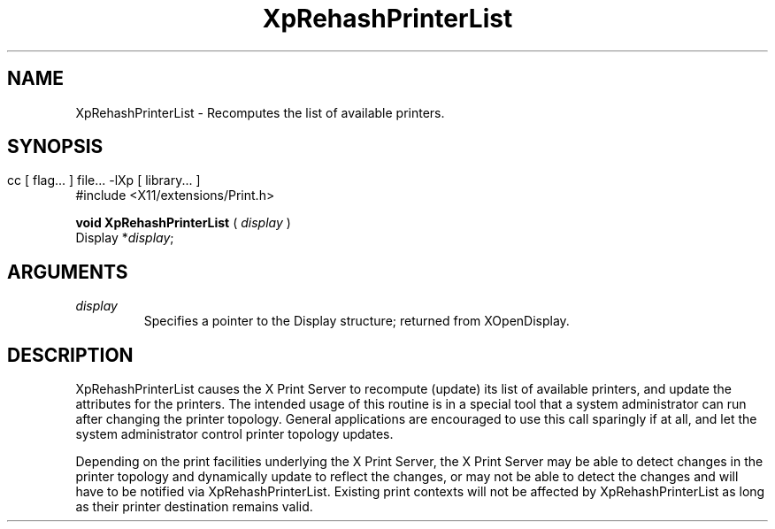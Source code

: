 .\"
.\" Copyright 1996 Hewlett-Packard Company
.\" Copyright 1996 International Business Machines Corp.
.\" Copyright 1996, 1999, 2004 Sun Microsystems, Inc.
.\" Copyright 1996 Novell, Inc.
.\" Copyright 1996 Digital Equipment Corp.
.\" Copyright 1996 Fujitsu Limited
.\" Copyright 1996 Hitachi, Ltd.
.\" Copyright 1996 X Consortium, Inc.
.\" 
.\" Permission is hereby granted, free of charge, to any person obtaining a 
.\" copy of this software and associated documentation files (the "Software"),
.\" to deal in the Software without restriction, including without limitation 
.\" the rights to use, copy, modify, merge, publish, distribute,
.\" sublicense, and/or sell copies of the Software, and to permit persons
.\" to whom the Software is furnished to do so, subject to the following
.\" conditions:
.\" 
.\" The above copyright notice and this permission notice shall be
.\" included in all copies or substantial portions of the Software.
.\" 
.\" THE SOFTWARE IS PROVIDED "AS IS", WITHOUT WARRANTY OF ANY KIND,
.\" EXPRESS OR IMPLIED, INCLUDING BUT NOT LIMITED TO THE WARRANTIES OF
.\" MERCHANTABILITY, FITNESS FOR A PARTICULAR PURPOSE AND NONINFRINGEMENT.
.\" IN NO EVENT SHALL THE COPYRIGHT HOLDERS BE LIABLE FOR ANY CLAIM,
.\" DAMAGES OR OTHER LIABILITY, WHETHER IN AN ACTION OF CONTRACT, TORT OR
.\" OTHERWISE, ARISING FROM, OUT OF OR IN CONNECTION WITH THE SOFTWARE OR
.\" THE USE OR OTHER DEALINGS IN THE SOFTWARE.
.\" 
.\" Except as contained in this notice, the names of the copyright holders
.\" shall not be used in advertising or otherwise to promote the sale, use
.\" or other dealings in this Software without prior written authorization
.\" from said copyright holders.
.\"
.TH XpRehashPrinterList 3Xp __xorgversion__ "XPRINT FUNCTIONS"
.SH NAME
XpRehashPrinterList \- Recomputes the list of available printers.
.SH SYNOPSIS
.br
      cc [ flag... ] file... -lXp [ library... ]	
.br
      #include <X11/extensions/Print.h>
.LP    
.B void XpRehashPrinterList
(
.I display 
)
.br
      Display *\fIdisplay\fP\^;
.if n .ti +5n
.if t .ti +.5i
.SH ARGUMENTS
.TP
.I display
Specifies a pointer to the Display structure; returned from XOpenDisplay.
.SH DESCRIPTION
.LP
XpRehashPrinterList causes the X Print Server to recompute (update) its list of 
available printers, and update the attributes for the printers. The intended 
usage of this routine is in a special tool that a system administrator can run 
after changing the printer topology. General applications are encouraged to use 
this call sparingly if at all, and let the system administrator control printer 
topology updates.

Depending on the print facilities underlying the X Print Server, the X Print 
Server may be able to detect changes in the printer topology and dynamically 
update to reflect the changes, or may not be able to detect the changes and will 
have to be notified via XpRehashPrinterList.
Existing print contexts will not be affected by XpRehashPrinterList as long as 
their printer destination remains valid.
